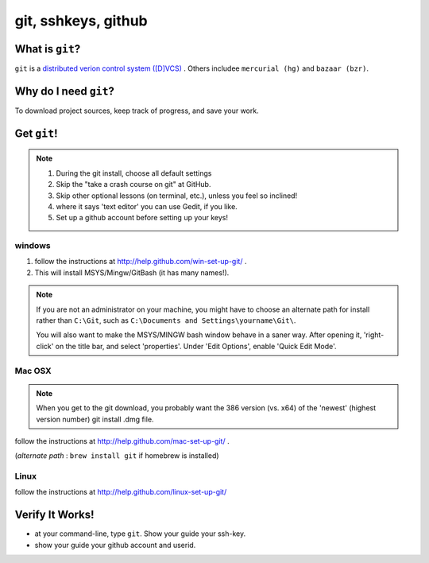 

.. _dep-git-label:

git, sshkeys, github
-----------------------

.. _dep-git-what-label:

What is ``git``?
^^^^^^^^^^^^^^^^^^^^^^^^^^^^^^^^

``git`` is a `distributed verion control system ([D]VCS) <http://en.wikipedia.org/wiki/Revision_control>`_ .  
Others includee ``mercurial (hg)`` and ``bazaar (bzr)``.  


.. _dep-git-why-label:

Why do I need ``git``?
^^^^^^^^^^^^^^^^^^^^^^^^^^^^^^^^^^

To download project sources, keep track of progress, and save your work.

.. _dep-git-how-label:

Get ``git``!
^^^^^^^^^^^^^^^^^^^^^^^^^^^^^^^^^^

.. note::

    1.  During the git install, choose all default settings
    2.  Skip the "take a crash course on git" at GitHub.
    3.  Skip other optional lessons (on terminal, etc.), unless you feel
        so inclined!
    4.  where it says 'text editor' you can use Gedit, if you like.
    5.  Set up a github account before setting up your keys!

.. _dep-git-windows-how-label:

windows
~~~~~~~~~~~~~~~~~~~~~

1. follow the instructions at http://help.github.com/win-set-up-git/ .  
2. This will install MSYS/Mingw/GitBash (it has many names!).  

..  note::

    If you are not an administrator on your machine, you might
    have to choose an alternate path for install rather than ``C:\Git``,
    such as ``C:\Documents and Settings\yourname\Git\``.

    You will also want to make the MSYS/MINGW bash window behave in a saner 
    way.  After opening it, 'right-click' on the title bar, and select 
    'properties'.  Under 'Edit Options', enable 'Quick Edit Mode'.


.. _dep-git-Mac OSX-how-label:

Mac OSX
~~~~~~~~~~~~~~~~~~~~~

.. note::

    When you get to the git download, you probably want the 386 version
    (vs. x64) of the 'newest' (highest version number) git install .dmg file.

follow the instructions at http://help.github.com/mac-set-up-git/ .  

(*alternate path* :  ``brew install git`` if homebrew is installed)

.. _dep-git-Linux-how-label:

Linux
~~~~~~~~~~~~~~~~~~~~~

follow the instructions at http://help.github.com/linux-set-up-git/


.. _dep-git-verify-label:

Verify It Works!
^^^^^^^^^^^^^^^^^^^^^^^^^^^^^^^^^^

* at your command-line, type ``git``.  Show your guide your ssh-key.  
* show your guide your github account and userid.


